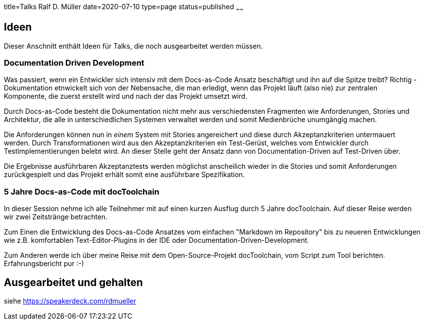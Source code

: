 title=Talks Ralf D. Müller
date=2020-07-10
type=page
status=published
~~~~~~

:toc: left

== Ideen

Dieser Anschnitt enthält Ideen für Talks, die noch ausgearbeitet werden müssen.

=== Documentation Driven Development

Was passiert, wenn ein Entwickler sich intensiv mit dem Docs-as-Code Ansatz beschäftigt und ihn auf die Spitze treibt? Richtig - Dokumentation etnwickelt sich von der Nebensache, die man erledigt, wenn das Projekt läuft (also nie) zur zentralen Komponente, die zuerst erstellt wird und nach der das Projekt umsetzt wird.

Durch Docs-as-Code besteht die Dokumentation nicht mehr aus verschiedensten Fragmenten wie Anforderungen, Stories und Architektur, die alle in unterschiedlichen Systemen verwaltet werden und somit Medienbrüche unumgängig machen.

Die Anforderungen können nun in _einem_ System mit Stories angereichert und diese durch Akzeptanzkriterien untermauert werden. Durch Transformationen wird aus den Akzeptanzkriterien ein Test-Gerüst, welches vom Entwickler durch Testimplementierungen belebt wird. An dieser Stelle geht der Ansatz dann von Documentation-Driven auf Test-Driven über.

Die Ergebnisse ausführbaren Akzeptanztests werden möglichst anscheilich wieder in die Stories und somit Anforderungen zurückgespielt und das Projekt erhält somit eine ausführbare Spezifikation.

=== 5 Jahre Docs-as-Code mit docToolchain

In dieser Session nehme ich alle Teilnehmer mit auf einen kurzen Ausflug durch 5 Jahre docToolchain. Auf dieser Reise werden wir zwei Zeitstränge betrachten.

Zum Einen die Entwicklung des Docs-as-Code Ansatzes vom einfachen "Markdown im Repository" bis zu neueren Entwicklungen wie z.B. komfortablen Text-Editor-Plugins in der IDE oder Documentation-Driven-Development.

Zum Anderen werde ich über meine Reise mit dem Open-Source-Projekt docToolchain, vom Script zum Tool berichten. Erfahrungsbericht pur :-)

== Ausgearbeitet und gehalten

siehe https://speakerdeck.com/rdmueller
